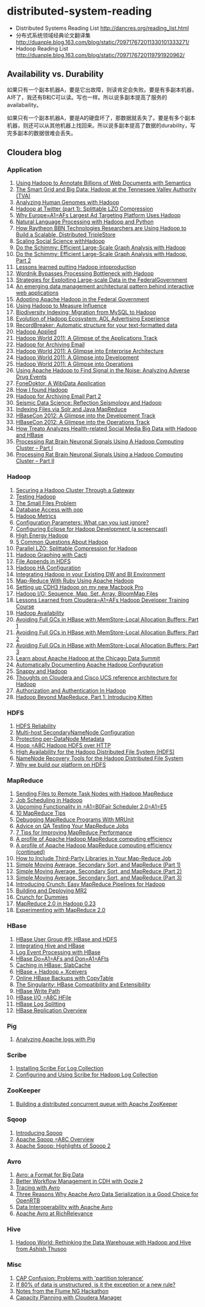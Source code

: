 * distributed-system-reading
#+OPTIONS: H:4

   - Distributed Systems Reading List http://dancres.org/reading_list.html
   - 分布式系统领域经典论文翻译集 http://duanple.blog.163.com/blog/static/709717672011330101333271/
   - Hadoop Reading List http://duanple.blog.163.com/blog/static/7097176720119791920962/

** Availability vs. Durability
如果只有一个副本机器A，要是它出故障，则读肯定会失败。要是有多副本机器，A坏了，我还有B和C可以读。写也一样。所以说多副本提高了服务的availabaility。

如果只有一个副本机器A，要是A的硬盘坏了，那数据就丢失了。要是有多个副本机器，则还可以从其他机器上找回来。所以说多副本提高了数据的durability，写完多副本的数据很难会丢失。

** Cloudera blog
*** Application 
   1. [[http://www.cloudera.com/blog/2009/04/22/using-hadoop-to-annotate-=billions-of-web-documents-with-semantics/][Using Hadoop to Annotate Billions of Web Documents with Semantics]]
   2. [[http://www.cloudera.com/blog/2009/06/02/smart-grid-big-data-hadoop=-tennessee-valley-authority-tva/][The Smart Grid and Big Data: Hadoop at the Tennessee Valley Authority (TVA)]]
   3. [[http://www.cloudera.com/blog/2009/10/15/analyzing-human-genomes-with=-hadoop/][Analyzing Human Genomes with Hadoop]]
   4. [[http://www.cloudera.com/blog/2009/11/17/hadoop-at-twitter-part-=1-splittable-lzo-compression/][Hadoop at Twitter (part 1): Splittable LZO Compression]]
   5. [[http://www.cloudera.com/blog/2010/03/why-europes-largest-ad-targetin=g-platform-uses-hadoop/][Why Europe=A1=AFs Largest Ad Targeting Platform Uses Hadoop]]
   6. [[http://www.cloudera.com/blog/2010/03/natural-language-processing-wit=h-hadoop-and-python/][Natural Language Processing with Hadoop and Python]]
   7. [[http://www.cloudera.com/blog/2010/03/how-raytheon-researchers-are-usi=hadoop-to-build-a-scalable-distributed-triple-store/][How Raytheon BBN Technologies Researchers are Using Hadoop to Build a    Scalable, Distributed TripleStore]]
   8. [[http://www.cloudera.com/blog/2010/04/scaling-social-science-with-had=/][Scaling Social Science withHadoop]]
   9. [[http://www.cloudera.com/blog/2010/11/do-the-schimmy-efficient-large-=le-graph-analysis-with-hadoop/][Do the Schimmy: Efficient Large-Scale Graph Analysis with Hadoop]]
   10. [[http://www.cloudera.com/blog/2010/11/do-the-schimmy-efficient-lar=scale-graph-analysis-with-hadoop-part-2/][Do the Schimmy: Efficient Large-Scale Graph Analysis with Hadoop,   Part 2]]
   11. [[http://www.cloudera.com/blog/2010/12/lessons-learned-putting-had=-into-production/][Lessons learned putting Hadoop intoproduction]]
   12. [[http://www.cloudera.com/blog/2011/02/wordnik-bypasses-processing-bot=neck-with-hadoop/][Wordnik Bypasses Processing Bottleneck with Hadoop]]
   13. [[http://www.cloudera.com/blog/2011/02/strategies-for-exploiting-l=e-scale-data-in-the-federal-government/][Strategies for Exploiting Large-scale Data in the FederalGovernment]]
   14. [[http://www.cloudera.com/blog/2011/02/an-emerging-data-m=anagement-architectural-pattern-behind-interactive-web-application/][An emerging data management architectural pattern behind interactive   web applications]]
   15. [[http://www.cloudera.com/blog/2011/04/adopting-apache-hadoop-in-t=he-federal-government/][Adopting Apache Hadoop in the Federal Government]]
   16. [[http://www.cloudera.com/blog/2011/05/using-hadoop-to-measure-infl=uence/][Using Hadoop to Measure Influence]]
   17. [[http://www.cloudera.com/blog/2011/06/biodiversity-indexing-migration=-from-mysql-to-hadoop/][Biodiversity Indexing: Migration from MySQL to Hadoop]]
   18. [[http://www.cloudera.com/blog/2011/07/evolution-of-hadoop-ecosyst=em-aol-advertising-experience/][Evolution of Hadoop Ecosystem: AOL Advertising    Experience]]
   19. [[http://www.cloudera.com/blog/2011/07/recordbreaker-automatic-structure=-for-your-text-formatted-data/][RecordBreaker: Automatic structure for your text-formatted data]]
   20. [[http://www.cloudera.com/blog/2011/09/hadoop-applied/=][Hadoop Applied ]]
   21. [[http://www.cloudera.com/blog/2011/09/a-glance-at-the-hadoop-world-201=1-applications-track/][Hadoop World 2011: A Glimpse of the Applications Track]]
   22. [[http://www.cloudera.com/blog/2011/09/hadoop-for-archiving-email/][Hadoop for Archiving Email]]
   23. [[http://www.cloudera.com/blog/2011/10/hadoop-world-2011-a-glimp=se-into-enterprise-architecture/][Hadoop World 2011: A Glimpse into Enterprise Architecture]]
   24. [[http://www.cloudera.com/blog/2011/10/hadoop-world-2011-a-glimps=e-into-development/][Hadoop World 2011: A Glimpse into Development]]
   25. [[http://www.cloudera.com/blog/2011/10/hadoop-world-2011-a-glimpse=-into-operations/][Hadoop World 2011: A Glimpse into Operations]]
   26. [[http://www.cloudera.com/blog/2011/11/using-hadoop-to-analyze=-adverse-drug-events/][Using Apache Hadoop to Find Signal in the Noise: Analyzing Adverse    Drug Events]]
   27. [[http://www.cloudera.com/blog/2011/12/fonedoktor-a-wibidata-appl=ication/][FoneDoktor, A WibiData Application]]
   28. [[http://www.cloudera.com/blog/2011/12/how-i-found-hadoop/][How I found Hadoop]]
   29. [[http://www.cloudera.com/blog/2012/01/hadoop-for-archiving-email-part-2/][Hadoop for Archiving Email Part 2]]
   30. [[http://www.cloudera.com/blog/2012/01/seismic-data-science-hadoop-use=-case/][Seismic Data Science: Reflection Seismology and Hadoop]]
   31. [[http://www.cloudera.com/blog/2012/03/indexing-files-via-solr-and-=java-mapreduce/][Indexing Files via Solr and Java MapReduce]]
   32. [[http://www.cloudera.com/blog/2012/04/hbasecon-2012-a-glimpse-into-the=-development-track/][HBaseCon 2012: A Glimpse into the Development Track]]
   33. [[http://www.cloudera.com/blog/2012/04/hbasecon-2012-a-glimpse-into-the=-operations-track/][HBaseCon 2012: A Glimpse into the Operations Track]]
   34. [[http://www.cloudera.com/blog/2012/05/treato-analyzes-health-re=lated-big-data-with-hadoop/][How Treato Analyzes Health-related Social Media Big Data with Hadoop and HBase]]
   35. [[http://www.cloudera.com/blog/2012/07/processing-rat-brain-neuronal-signals-using-a-hadoop-computing-cluster-part-i/][Processing Rat Brain Neuronal Signals Using A Hadoop Computing Cluster – Part I]]
   36. [[http://www.cloudera.com/blog/2012/08/processing-rat-brain-neuronal-signals-using-a-hadoop-computing-cluster-part-ii/][Processing Rat Brain Neuronal Signals Using a Hadoop Computing Cluster – Part II]]
   
*** Hadoop
   1. [[http://www.cloudera.com/blog/2008/12/03/securing-a-hadoop-cluster-t=hrough-a-gateway/][Securing a Hadoop Cluster Through a Gateway]]
   2. [[http://www.cloudera.com/blog/2008/12/16/testing-hadoop= /][Testing Hadoop]]
   3. [[http://www.cloudera.com/blog/2009/02/02/the-small-files-problem/][The Small Files Problem]]
   4. [[http://www.cloudera.com/blog/2009/03/06/database-access-with-hadoop/= ][Database Access with oop]]
   5. [[http://www.cloudera.com/blog/2009/03/12/hadoop-metrics= /][Hadoop Metrics]]
   6. [[http://www.cloudera.com/blog/2009/03/30/configuration-parameters-wh=at-can-you-just-ignore/][Configuration Parameters: What can you just ignore?]]
   7. [[http://www.cloudera.com/blog/2009/04/20/configuring-eclipse-for=-hadoop-development-a-screencast/][Configuring Eclipse for Hadoop Development (a screencast)]]
   8. [[http://www.cloudera.com/blog/2009/05/01/high-energy-hadoop/][High Energy Hadoop]]
   9. [[http://www.cloudera.com/blog/2009/05/14/5-common-questions-about-had=oop/][5 Common Questions About Hadoop]]
   10. [[http://www.cloudera.com/blog/2009/06/24/parallel-lzo-splittable-comp=ression-for-hadoop/][Parallel LZO: Splittable Compression for Hadoop]]
   11. [[http://www.cloudera.com/blog/2009/07/07/hadoop-graphing-with-cacti/][Hadoop Graphing with Cacti]]
   12. [[http://www.cloudera.com/blog/2009/07/17/file-appends-in-hdfs/][File Appends in HDFS]]
   13. [[http://www.cloudera.com/blog/2009/07/22/hadoop-ha-configurati=on/][Hadoop HA Configuration]]
   14. [[http://www.cloudera.com/blog/2010/11/integrating-hadoop-in-your=-existing-dw-and-bi-environment/][Integrating Hadoop in your Existing DW and BI Environment]]
   15. [[http://www.cloudera.com/blog/2011/01/map-reduce-with-ruby-using-apac=he-hadoop/][Map-Reduce With Ruby Using Apache Hadoop]]
   16. [[http://www.cloudera.com/blog/2011/01/setting-up-cdh3-hadoop-on-my-new-m=acbook-pro/][Setting up CDH3 Hadoop on my new Macbook Pro]]
   17. [[http://www.cloudera.com/blog/2011/01/hadoop-io-sequence-map-set-array=-bloommap-files/][Hadoop I/O: Sequence, Map, Set, Array, BloomMap Files]]
   18. [[http://www.cloudera.com/blog/2011/01/lessons-learned-from-clouderas-=hadoop-developer-training-course/][Lessons Learned from Cloudera=A1=AFs Hadoop Developer Training Course]]
   19. [[http://www.cloudera.com/blog/2011/02/hadoop-avai= lability/][Hadoop Availability]]
   20. [[http://www.cloudera.com/blog/2011/02/avoiding-full-gcs-in-hbase-w=ith-memstore-local-allocation-buffers-part-1/][Avoiding Full GCs in HBase with MemStore-Local Allocation Buffers:    Part 1]]
   21. [[http://www.cloudera.com/blog/2011/02/avoiding-full-gcs-in-hbase-w=ith-memstore-local-allocation-buffers-part-2/][Avoiding Full GCs in HBase with MemStore-Local Allocation Buffers:    Part 2]]
   22. [[http://www.cloudera.com/blog/2011/03/avoiding-full-gcs-in-hbase-w=ith-memstore-local-allocation-buffers-part-3/][Avoiding Full GCs in HBase with MemStore-Local Allocation Buffers:    Part 3]]
   23. [[http://www.cloudera.com/blog/2011/03/learn-about-apache-hadoop-at-th=e-chicago-data-summit/][Learn about Apache Hadoop at the Chicago Data Summit]]
   24. [[http://www.cloudera.com/blog/2011/08/automatically-documentin=g-apache-hadoop-configuration/][Automatically Documenting Apache Hadoop Configuration]]
   25. [[http://www.cloudera.com/blog/2011/09/snappy-and-hadoop/][Snappy and Hadoop]]
   26. [[http://www.cloudera.com/blog/2012/03/thoughts-on-cloudera-and-cisco-=ucs-reference-architecture-for-hadoop/][Thoughts on Cloudera and Cisco UCS reference architecture for Hadoop]]
   27. [[http://www.cloudera.com/blog/2012/03/authorization-and-authenticatio=n-in-hadoop/][Authorization and Authentication In Hadoop]]
   28. [[http://www.cloudera.com/blog/2012/06/hadoop-beyond-mapreduce-introdu=cing-kitten/][Hadoop Beyond MapReduce, Part 1: Introducing Kitten]]   
   
*** HDFS
   1. [[http://www.cloudera.com/blog/2009/01/14/hdfs-reliabi= lity/][HDFS Reliability]]
   2. [[http://www.cloudera.com/blog/2009/02/10/multi-host-secondaryn=amenode-configuration/][Multi-host SecondaryNameNode Configuration]]
   3. [[http://www.cloudera.com/blog/2009/05/22/protecting-per-datanode-me=tadata/][Protecting per-DataNode Metadata]]
   4. [[http://www.cloudera.com/blog/2011/07/hoop-hadoop-hdfs-over-http/][Hoop =A8C Hadoop HDFS over HTTP]]
   5. [[http://www.cloudera.com/blog/2012/03/high-availability-for-the-hadoo=p-distributed-file-system-hdfs/][High Availability for the Hadoop Distributed File System (HDFS)]]
   6. [[http://www.cloudera.com/blog/2012/05/namenode-recovery-tools-for-the=-hadoop-distributed-file-system/][NameNode Recovery Tools for the Hadoop Distributed File System]]
   7. [[http://www.cloudera.com/blog/2012/07/why-we-build-our-platform-on-hdfs=/][Why we build our platform on HDFS]]
    
*** MapReduce  
   1. [[http://www.cloudera.com/blog/2008/11/14/sending-files-to-remote-t=ask-nodes-with-hadoop-mapreduce/][Sending Files to Remote Task Nodes with Hadoop MapReduce]]
   2. [[http://www.cloudera.com/blog/2008/11/23/job-scheduling-in-hadoop/][Job Scheduling in Hadoop]]
   3. [[http://www.cloudera.com/blog/2009/04/03/upcoming-functionality-in=-fair-scheduler-20/][Upcoming Functionality in =A1=B0Fair Scheduler 2.0=A1=E5]]
   4. [[http://www.cloudera.com/blog/2009/05/18/10-mapreduce-tips/][10 MapReduce Tips]]
   5. [[http://www.cloudera.com/blog/2009/07/03/debugging-mapreduce-programs=-with-mrunit/][Debugging MapReduce Programs With MRUnit]]
   6. [[http://www.cloudera.com/blog/2009/07/29/advice-on-qa-testing-your-mapr=educe-jobs/][Advice on QA Testing Your MapReduce Jobs]]
   7. [[http://www.cloudera.com/blog/2009/12/7-tips-for-improving-mapre=duce-performance/][7 Tips for Improving MapReduce Performance]]
   8. [[http://www.cloudera.com/blog/2010/12/a-profile-of-hadoop-mapredu=ce-computing-efficiency-sra-paul-burkhardt/][A profile of Apache Hadoop MapReduce computing efficiency]]
   9. [[http://www.cloudera.com/blog/2010/12/a-profile-of-hadoop-mapred=uce-computing-efficiency-continued/][A profile of Apache Hadoop MapReduce computing efficiency (continued)]]
   10. [[http://www.cloudera.com/blog/2011/01/how-to-include-third-party-librari=es-in-your-map-reduce-job/][How to Include Third-Party Libraries in Your Map-Reduce Job]]
   11. [[http://www.cloudera.com/blog/2011/03/simple-moving-average-secondary-sor=t-and-mapreduce-part-1/][Simple Moving Average, Secondary Sort, and MapReduce (Part 1)]]
   12. [[http://www.cloudera.com/blog/2011/03/simple-moving-average-secondary-sor=t-and-mapreduce-part-2/][Simple Moving Average, Secondary Sort, and MapReduce (Part 2)]]
   13. [[http://www.cloudera.com/blog/2011/04/simple-moving-average-secondary-sor=t-and-mapreduce-part-3/][Simple Moving Average, Secondary Sort, and MapReduce (Part 3)]]
   14. [[http://www.cloudera.com/blog/2011/10/introducing-crunch/][Introducing Crunch: Easy MapReduce Pipelines for Hadoop]]
   15. [[http://www.cloudera.com/blog/2011/11/building-and-deploying-mr2/][Building and Deploying MR2]]
   16. [[http://www.cloudera.com/blog/2011/12/crunch-for-dummies/][Crunch for Dummies]]
   17. [[http://www.cloudera.com/blog/2012/02/mapreduce-2-0-in-hadoop-0-23/][MapReduce 2.0 in Hadoop 0.23]]
   18. [[http://www.cloudera.com/blog/2012/07/experimenting-with-mapreduce-2-0/][Experimenting with MapReduce 2.0]]
   
*** HBase  
   1. [[http://www.cloudera.com/blog/2010/03/hbase-user-group-9-hbase-and-hdfs=/][HBase User Group #9: HBase and HDFS]]
   2. [[http://www.cloudera.com/blog/2010/06/integrating-hive-and-hbase/][Integrating Hive and HBase]]
   3. [[http://www.cloudera.com/blog/2011/02/log-event-processing-with-hbase/=][Log Event Processing with HBase]]
   4. [[http://www.cloudera.com/blog/2011/04/hbase-dos-and-donts/][HBase Do=A1=AFs and Don=A1=AFts]]
   5. [[http://www.cloudera.com/blog/2012/01/caching-in-hbase-slabcache/][Caching in HBase: SlabCache]]
   6. [[http://www.cloudera.com/blog/2012/03/hbase-hadoop-xceivers/][HBase + Hadoop + Xceivers]]
   7. [[http://www.cloudera.com/blog/2012/06/online-hbase-backups-with-co=pytable-2/][Online HBase Backups with CopyTable]]
   8. [[http://www.cloudera.com/blog/2012/06/the-singularity-hbase-co=mpatibility-and-extensibility/][The Singularity: HBase Compatibility and Extensibility]]
   9. [[http://www.cloudera.com/blog/2012/06/hbase-write-pat= h/][HBase Write Path]]
   10. [[http://www.cloudera.com/blog/2012/06/hbase-io-hfile-input-output/][HBase I/O =A8C HFile]]
   11. [[http://www.cloudera.com/blog/2012/07/hbase-log-splitting/][HBase Log Splitting]]
   12. [[http://www.cloudera.com/blog/2012/07/hbase-replication-overview-2/=][HBase Replication Overview]]
   
*** Pig  
   1. [[http://www.cloudera.com/blog/2009/06/17/analyzing-apache-logs-with-pig/=][Analyzing Apache logs with Pig]]
   
*** Scribe 
   1. [[http://www.cloudera.com/blog/2008/10/28/installing-scribe-for-lo=g-collection/][Installing Scribe For Log Collection]]
   2. [[http://www.cloudera.com/blog/2008/11/02/configuring-and-using-sc=ribe-for-hadoop-log-collection/][Configuring and Using Scribe for Hadoop Log Collection]]
     
*** ZooKeeper
   1. [[http://www.cloudera.com/blog/2009/05/28/building-a-distributed-co=ncurrent-queue-with-apache-zookeeper/][Building a distributed concurrent queue with Apache ZooKeeper]]
      
*** Sqoop   
   1. [[http://www.cloudera.com/blog/2009/06/01/introducing-sqoop/][Introducing Sqoop]]
   2. [[http://www.cloudera.com/blog/2011/10/apache-sqoop-overview/][Apache Sqoop =A8C Overview]]
   3. [[http://www.cloudera.com/blog/2012/01/apache-sqoop-highlights-of-sqoop-2/][Apache Sqoop: Highlights of Sqoop 2]]
   
*** Avro   
   1. [[http://www.cloudera.com/blog/2009/11/02/avro-a-format-for-big-data/][Avro: a Format for Big Data]]
   2. [[http://www.cloudera.com/blog/2010/11/better-workflow-management-in-cdh-wi=th-oozie-2/][Better Workflow Management in CDH with Oozie 2]]
   3. [[http://www.cloudera.com/blog/2010/09/tracing-with-avro/][Tracing with Avro]]
   4. [[http://www.cloudera.com/blog/2011/05/three-reasons-why-apache-av=ro-data-serialization-is-a-good-choice-for-openrtb/][Three Reasons Why Apache Avro Data Serialization is a Good Choice for    OpenRTB]]
   5. [[http://www.cloudera.com/blog/2011/07/avro-data-interop/][Data Interoperability with Apache Avro]]
   6. [[http://www.cloudera.com/blog/2011/12/apache-avro-at-richrelev=ance/][Apache Avro at RichRelevance]]
      
*** Hive  
   1. [[http://www.cloudera.com/blog/2009/11/11/hadoop-world-rethi=nking-the-data-warehouse-with-hadoop-and-hive-from-ashish-thusoo/][Hadoop World: Rethinking the Data Warehouse with Hadoop and Hive from    Ashish Thusoo]]
   
*** Misc   
   1. [[http://www.cloudera.com/blog/2010/04/cap-confusion-problems=-with-partition-tolerance/][CAP Confusion: Problems with 'partition tolerance']]
   2. [[http://www.cloudera.com/blog/2011/06/if-80-of-data-is-unstructured-is=-it-the-exception-or-a-new-rule/][If 80% of data is unstructured, is it the exception or a new rule?]]
   3. [[http://www.cloudera.com/blog/2011/12/notes-from-the-flume-ng-hack=athon/][Notes from the Flume NG Hackathon]]
   4. [[http://www.cloudera.com/blog/2012/01/capacity-planning-with-clouder=a-manager/][Capacity Planning with Cloudera Manager]]
     
